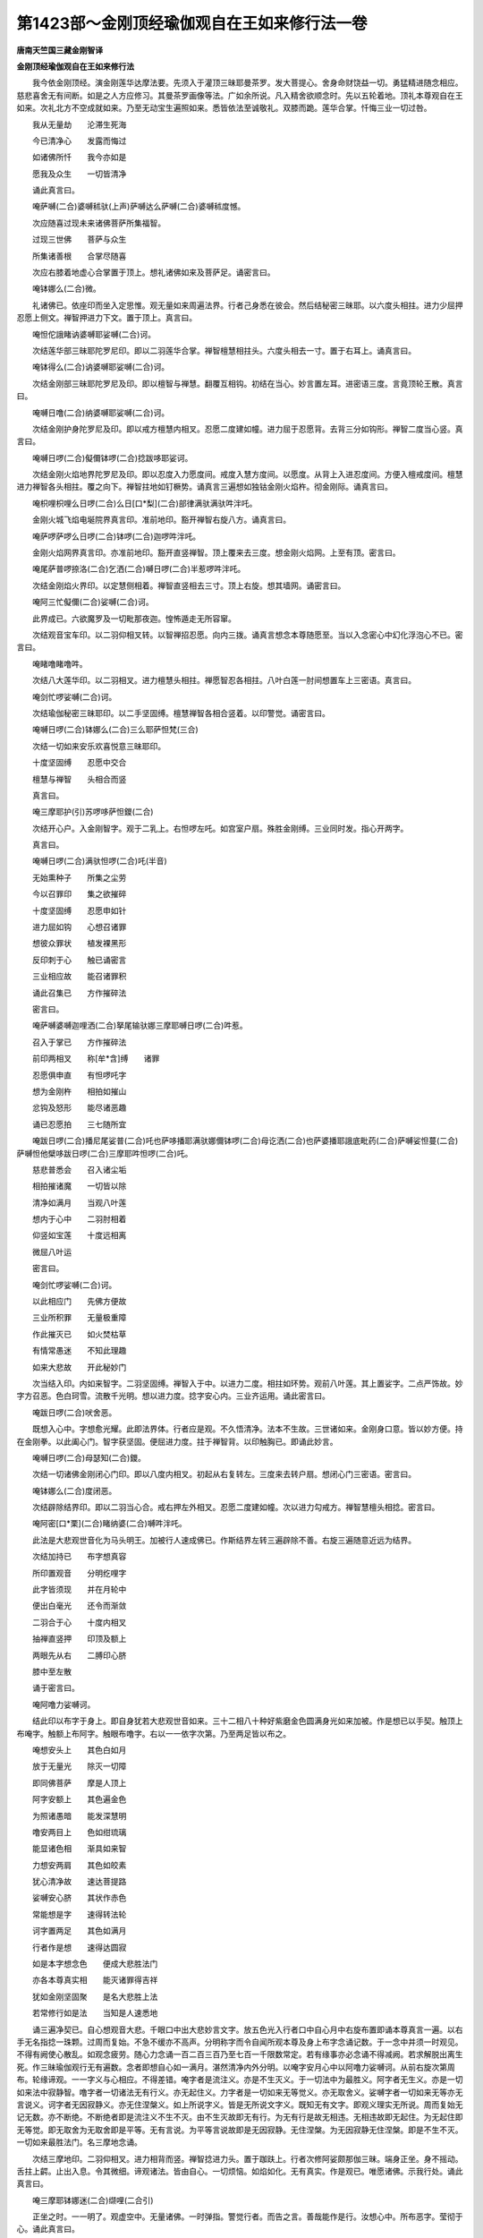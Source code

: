 第1423部～金刚顶经瑜伽观自在王如来修行法一卷
================================================

**唐南天竺国三藏金刚智译**

**金刚顶经瑜伽观自在王如来修行法**


　　我今依金刚顶经。演金刚莲华达摩法要。先须入于灌顶三昧耶曼茶罗。发大菩提心。舍身命财饶益一切。勇猛精进随念相应。慈悲喜舍无有间断。如是之人方应修习。其曼茶罗画像等法。广如余所说。凡入精舍欲顺念时。先以五轮着地。顶礼本尊观自在王如来。次礼北方不空成就如来。乃至无动宝生遍照如来。悉皆依法至诚敬礼。双膝而跪。莲华合掌。忏悔三业一切过咎。

　　我从无量劫　　沦滞生死海

　　今已清净心　　发露而悔过

　　如诸佛所忏　　我今亦如是

　　愿我及众生　　一切皆清净

　　诵此真言曰。

　　唵萨嚩(二合)婆嚩秫驮(上声)萨嚩达么萨嚩(二合)婆嚩秫度憾。

　　次应随喜过现未来诸佛菩萨所集福智。

　　过现三世佛　　菩萨与众生

　　所集诸善根　　合掌尽随喜

　　次应右膝着地虚心合掌置于顶上。想礼诸佛如来及菩萨足。诵密言曰。

　　唵钵娜么(二合)微。

　　礼诸佛已。依座印而坐入定思惟。观无量如来周遍法界。行者己身悉在彼会。然后结秘密三昧耶。以六度头相拄。进力少屈押忍愿上侧文。禅智押进力下文。置于顶上。真言曰。

　　唵怛佗誐睹讷婆嚩耶娑嚩(二合)诃。

　　次结莲华部三昧耶陀罗尼印。即以二羽莲华合掌。禅智檀慧相拄头。六度头相去一寸。置于右耳上。诵真言曰。

　　唵钵得么(二合)讷婆嚩耶娑嚩(二合)诃。

　　次结金刚部三昧耶陀罗尼及印。即以檀智与禅慧。翻覆互相钩。初结在当心。妙言置左耳。进密语三度。言竟顶轮王散。真言曰。

　　唵嚩日噜(二合)纳婆嚩耶娑嚩(二合)诃。

　　次结金刚护身陀罗尼及印。即以戒方檀慧内相叉。忍愿二度建如幢。进力屈于忍愿背。去背三分如钩形。禅智二度当心竖。真言曰。

　　唵嚩日啰(二合)儗儞钵啰(二合)捻跋哆耶娑诃。

　　次结金刚火焰地界陀罗尼及印。即以忍度入力愿度间。戒度入慧方度间。以愿度。从背上入进忍度间。方便入檀戒度间。檀慧进力禅智各头相拄。覆之向下。禅智拄地如钉橛势。诵真言三遍想如独钴金刚火焰杵。彻金刚际。诵真言曰。

　　唵枳哩枳哩么日啰(二合)么日[口*梨](二合)部律满驮满驮吽泮吒。

　　金刚火城飞焰电埏院界真言印。准前地印。豁开禅智右旋八方。诵真言曰。

　　唵萨啰萨啰么日啰(二合)钵啰(二合)迦啰吽泮吒。

　　金刚火焰网界真言印。亦准前地印。豁开直竖禅智。顶上覆来去三度。想金刚火焰网。上至有顶。密言曰。

　　唵尾萨普啰捺洛(二合)乞洒(二合)嚩日啰(二合)半惹啰吽泮吒。

　　次结金刚焰火界印。以定慧侧相着。禅智直竖相去三寸。顶上右旋。想其墙网。诵密言曰。

　　唵阿三忙儗儞(二合)娑嚩(二合)诃。

　　此界成已。六欲魔罗及一切毗那夜迦。惶怖遁走无所容窜。

　　次结观音宝车印。以二羽仰相叉转。以智禅招忍愿。向内三拨。诵真言想念本尊随愿至。当以入念密心中幻化浮泡心不已。密言曰。

　　唵睹噜睹噜吽。

　　次结八大莲华印。以二羽相叉。进力檀慧头相拄。禅愿智忍各相拄。八叶白莲一肘间想置车上三密语。真言曰。

　　唵剑忙啰娑嚩(二合)诃。

　　次结瑜伽秘密三昧耶印。以二手坚固缚。檀慧禅智各相合竖着。以印警觉。诵密言曰。

　　唵嚩日啰(二合)钵娜么(二合)三么耶萨怛梵(三合)

　　次结一切如来安乐欢喜悦意三昧耶印。

　　十度坚固缚　　忍愿中交合

　　檀慧与禅智　　头相合而竖

　　真言曰。

　　唵三摩耶护(引)苏啰哆萨怛鑁(二合)

　　次结开心户。入金刚智字。观于二乳上。右怛啰左吒。如宫室户扇。殊胜金刚缚。三业同时发。指心开两字。

　　真言曰。

　　唵嚩日啰(二合)满驮怛啰(二合)吒(半音)

　　无始熏种子　　所集之尘劳

　　今以召罪印　　集之欲摧碎

　　十度坚固缚　　忍愿申如针

　　进力屈如钩　　心想召诸罪

　　想彼众罪状　　植发裸黑形

　　反印刺于心　　触已诵密言

　　三业相应故　　能召诸罪积

　　诵此召集已　　方作摧碎法

　　密言曰。

　　唵萨嚩婆嚩迦哩洒(二合)拏尾输驮娜三摩耶嚩日啰(二合)吽惹。

　　召入于掌已　　方作摧碎法

　　前印两相叉　　称[牟*含]缚　　诸罪

　　忍愿俱申直　　有怛啰吒字

　　想为金刚杵　　相拍如摧山

　　忿钩及怒形　　能尽诸恶趣

　　诵已忍愿拍　　三七随所宜

　　唵跋日啰(二合)播尼尾娑普(二合)吒也萨哆播耶满驮娜儞钵啰(二合)母讫洒(二合)也萨婆播耶誐底毗药(二合)萨嚩娑怛蔓(二合)萨嚩怛他檗哆跋日啰(二合)三摩耶吽怛啰(二合)吒。

　　慈悲普悉会　　召入诸尘垢

　　相拍摧诸魔　　一切皆以除

　　清净如满月　　当观八叶莲

　　想内于心中　　二羽肘相着

　　仰竖如宝莲　　十度远相离

　　微屈八叶运

　　密言曰。

　　唵剑忙啰娑嚩(二合)诃。

　　以此相应门　　先佛方便故

　　三业所积罪　　无量极重障

　　作此摧灭已　　如火焚枯草

　　有情常愚迷　　不知此理趣

　　如来大悲故　　开此秘妙门

　　次当结入印。内如来智字。二羽坚固缚。禅智入于中。以进力二度。相拄如环势。观前八叶莲。其上置娑字。二点严饰故。妙字方召恶。色白珂雪。流散千光明。想以进力度。捻字安心内。三业齐运用。诵此密言曰。

　　唵跋日啰(二合)吠舍恶。

　　既想入心中。字想愈光耀。此即法界体。行者应是观。不久悟清净。法本不生故。三世诸如来。金刚身口意。皆以妙方便。持在金刚拳。以此阖心门。智字获坚固。便屈进力度。拄于禅智背。以印触胸已。即诵此妙言。

　　唵嚩日啰(二合)母瑟知(二合)鑁。

　　次结一切诸佛金刚闭心门印。即以八度内相叉。初起从右复转左。三度来去转户扇。想闭心门三密语。密言曰。

　　唵钵娜么(二合)度闭恶。

　　次结辟除结界印。即以二羽当心合。戒右押左外相叉。忍愿二度建如幢。次以进力勾戒方。禅智慧檀头相捻。密言曰。

　　唵阿密[口*栗](二合)睹纳婆(二合)嚩吽泮吒。

　　此法是大悲观世音化为马头明王。加被行人速成佛已。作斯结界左转三遍辟除不善。右旋三遍随意近远为结界。

　　次结加持已　　布字想真容

　　所印置观音　　分明纥哩字

　　此字皆须现　　并在月轮中

　　便出白毫光　　还令而渐敛

　　二羽合于心　　十度内相叉

　　抽禅直竖押　　印顶及额上

　　两眼先从右　　二膊印心脐

　　膝中至左散

　　诵于密言曰。

　　唵阿噜力娑嚩诃。

　　结此印以布字于身上。即自身犹若大悲观世音如来。三十二相八十种好紫磨金色圆满身光如来加被。作是想已以手契。触顶上布唵字。触额上布阿字。触眼布噜字。右以一一依字次第。乃至两足皆以布之。

　　唵想安头上　　其色白如月

　　放于无量光　　除灭一切障

　　即同佛菩萨　　摩是人顶上

　　阿字安额上　　其色遍金色

　　为照诸愚暗　　能发深慧明

　　噜安两目上　　色如绀琉璃

　　能显诸色相　　渐具如来智

　　力想安两肩　　其色如皎素

　　犹心清净故　　速达菩提路

　　娑嚩安心脐　　其状作赤色

　　常能想是字　　速得转法轮

　　诃字置两足　　其色如满月

　　行者作是想　　速得达圆寂

　　如是本字想念色　　便成大悲胜法门

　　亦各本尊真实相　　能灭诸罪得吉祥

　　犹如金刚坚固聚　　是名大悲胜上法

　　若常修行如是法　　当知是人速悉地

　　诵三遍净契已。自心想观音大悲。千眼口中出大悲妙言文字。放五色光入行者口中自心月中右旋布置即诵本尊真言一遍。以右手无名指捻一珠颗。过周而复始。不急不缓亦不高声。分明称字而令自闻所观本尊及身上布字念诵记数。于一念中并须一时观见。不得有阙使心散乱。如观念疲劳。随心力念诵一百二百三百乃至七百一千限数常定。若有缘事亦必念诵不得减阙。若求解脱出离生死。作三昧瑜伽观行无有遍数。念者即想自心如一满月。湛然清净内外分明。以唵字安月心中以阿噜力娑嚩诃。从前右旋次第周布。轮缘谛观。一一字义与心相应。不得差错。唵字者是流注义。亦是不生灭义。于一切法中为最胜义。阿字者无生义。亦是一切如来法中寂静智。噜字者一切诸法无有行义。亦无起住义。力字者是一切如来无等觉义。亦无取舍义。娑嚩字者一切如来无等亦无言说义。诃字者无因寂静义。亦无住涅槃义。如上所说字义。皆是无所说文字义。既知无有文字。即观义理实无所说。周而复始无记无数。亦不断绝。不断绝者即是流注义不生不灭。由不生灭故即无有行。为无有行是故无相违。无相违故即无起住。为无起住即无等觉。即无取舍为无取舍即是平等。无有言说。为平等言说故即是无因寂静。无住涅槃。为无因寂静无住涅槃。即是不生不灭。一切如来最胜法门。名三摩地念诵。

　　次结三摩地印。二羽仰相叉。进力相背而竖。禅智捻进力头。置于跏趺上。行者次修阿娑颇那伽三昧。端身正坐。身不摇动。舌拄上齶。止出入息。令其微细。谛观诸法。皆由自心。一切烦恼。如焰如化。无有真实。作是观已。唯愿诸佛。示我行处。诵此真言曰。

　　唵三摩耶钵娜迷(二合)缬哩(二合引)

　　正坐之时。一一明了。观虚空中。无量诸佛。一时弹指。警觉行者。而告之言。善哉能作是行。汝想心中。所布恶字。莹彻于心。诵此真言曰。

　　唵质多钵啰(二合)底味能迦路弭。

　　当念须见心　　圆满如净月

　　复作是思惟　　是心从何生

　　烦恼习种子　　善恶皆由心

　　心为阿赖耶　　修净以为因

　　为客尘所翳　　不能成菩提

　　即诵此真言。

　　唵菩提质多母怛婆(二合)娜耶弭。

　　诵此谛观心。极令澄清净。如处大虚空。而无有障碍。即于心中想一莲华。能令心月轮圆满益明。显住菩提坚固。复授心真言。

　　唵底瑟吒(二合)跋折啰(二合)钵头么(二合)

　　想其莲华与月轮。渐渐而引周法界。量同虚空无有碍。即是平等真如门。汝于净月轮。观五智金刚。令普周法界。唯一大金刚。应当知自身。即为金刚界。密言曰。

　　唵萨颇(二合)啰嚩日啰(二合)钵娜么(二合)

　　诵此真言。想莲华中出无量光明。无量光明出无量世界。一一世界妙宝庄严。皆有观自在王如来。与诸圣众前后围绕。以证自心。即获清净。当知自身。还为彼佛。众相具足。便于定中。遍礼诸佛。愿加持坚固。便说金刚心真言曰。

　　唵僧诃啰钵娜么(二合)

　　诵真言次即具萨婆若智。成等正觉。

　　次作加持秘印。忍愿六度外相叉。进力二度拄如莲。禅智并建想如幢。印心及额喉与顶。密言曰。

　　唵嚩日啰(二合)达么缬哩(二合)

　　即想虚空诸如来。持虚空宝灌我顶。定慧和合金刚嚩。进力禅智如宝形。以印额上加持已。即成五佛冠在顶。密言曰。

　　唵钵娜么(二合)啰怛那(二合去声)阿毗诜者(去声)萨嚩(二合)[牟*含]缬哩(二合)怛[口*洛](二合)

　　次结莲华鬘印。准前二羽当心。合禅智屈于本月中。忍愿六度各为拳。如系华鬘势徐徐垂下。密言曰。

　　唵钵娜么(二合)啰怛娜(二合)么隶[牟*含](牟含切)

　　次结一切慈甲印。

　　二慧固当心　　以进力侧交

　　进面想唵字　　力面想砧字

　　放绿色光。光光不绝。如抽藕丝。当心定已。智拳系鬘额后已。便复前垂舒进力。唵砧二度相萦绕。不绝绿光如系甲。心背齐腰两膝上。胸背喉颈顶额后。一一进力三旋绕。散掌前下如天衣。即能普护诸众生。一切天魔不能坏。密言曰。

　　唵阿播耶钵娜么(二合)迦嚩制满驮啰讫洒(二合)[牟*含]吽憾(引)

　　次结如来欢喜印。定慧二羽当心合。进力二度外相叉。禅智二度当心竖。微拍三声启诸圣。真言曰。

　　唵钵娜么(二合)睹使野(二合)护。

　　应以成所作智三么地。想于己身前。见无量乳海。出生大莲华王。金刚为茎量周法界。上有宝楼中有师子座。于满月中现妙白莲。观海中缬哩字。变为开敷莲华。复变华为观自在王如来。无数菩萨前后围绕。以成眷属皆集其会。

　　次结金刚王菩萨召集诸圣印。定慧二羽金刚拳。进度如钩独三屈。密言曰。

　　唵钵娜么(二合)按(去声)句舍吽惹(平声)

　　诵此真言三遍已。即以进度三回招。真身菩萨满虚空。应念十方一时至。

　　次结金刚索大印。引入尊身于智体。忍愿六度外相叉。禅进二度头相捻。诵此真言曰。

　　唵钵娜么(二合)阿母伽播舍吽。

　　即想菩萨法身。来入画像便为法身。

　　次结金刚钩锁印。能令本尊坚固住。禅进力智相钩结。是名金刚能止印。密言曰。

　　唵钵娜么(二合)塞普(二合)吒[牟*含]。

　　诵此法已。圣者本身加持不散。

　　次结金刚妙磬印。作此印已。能令诸圣皆欢喜。禅智屈入金刚缚。进力头屈拄如环。是名金刚喜印。密言曰。

　　唵钵娜么(二合)吠舍护(引)

　　由此真言及印。一切诸佛菩萨。及本圣者皆悉欢喜。

　　次结阏伽水真言及印。以二羽当心。合忍愿六度。仰直舒进力。屈捻禅智甲。密言。

　　唵谛晒(引)晒母驮嚩(二合)诃。

　　以此供养一切如来金刚。以甘露灌一切众生顶。灭除无量业障。因此供养阏伽故。浴诸圣众无垢身。以斯福利难可量。当得灌顶法云地。

　　次结一切如来百字密言及印。

　　唵钵娜么(二合)萨怛嚩(二合)三摩耶么努播罗耶钵娜么(二合)萨怛嚩(二合)怛微(二合)努婆底瑟吒(二合)涅哩(二合)擢(茶护切)茗皤嚩苏(上声)睹洒谕(二合)茗皤嚩阿努啰计睹(二合)茗皤嚩苏(上声)报洒谕(二合)茗皤嚩萨婆悉地茗钵啰(二合)也车萨婆羯么苏者茗质多失利(二合)药俱嚧吽诃诃诃诃护(引)薄伽梵萨婆怛他誐多钵娜么(二合)莽茗(去声)闷遮钵娜迷(二合)皤嚩摩诃三摩耶萨怛嚩(二合)恶(引)

　　由此摩诃衍百字密言加持故。设犯五无间罪及谤一切诸佛方等经典。如是等罪悉令消灭。以本尊坚住己身故。速获金刚萨埵位。及获菩萨诸佛位。

　　次结金刚嬉戏印(内四供养)定慧和合金刚拳。禅智二度当心竖。一切嬉戏渐轮升。顶上散之契圣意。作此供养。一切如来。智慧供养。诸佛以此。为游嬉戏。密言曰。

　　唵钵娜么(二合)逻细呼(引)

　　次结金刚华鬘印。不改前印捧引前。想捧宝鬘用严首。密言曰。

　　唵钵娜么(二合)么隶怛啰(二合)吒。

　　由此印真言供养。当获灌顶法王位。

　　次结金刚歌咏印。前印从于脐渐上。至口方散。演妙清音。以娱圣会。密言曰。

　　唵钵娜么(二合)拟帝拟(妍以切上同)

　　由此供养金刚歌。不久当具如来辩。

　　次结金刚舞印。观妙妓云普供养。定慧进力各旋舞。左胁右胁复当心。一一进力三旋绕。真言不绝顶上散。

　　唵钵娜么(二合)儞哩(二合)帝讫哩(二合)吒。

　　由此妙舞供养故。当获如来意生身。

　　次结焚香外供养印。作此普熏佛海会。和合金刚下散掌。想妙香云周法界。密言曰。

　　唵钵娜么(二合)度闭恶。

　　由以焚香供养故。即得如来无碍智。普周世界献妙香。获得诸上诸佛智。

　　次结金刚散华印。以此庄严诸世界。缚印上散如华。芬馥华云遍法界。密言曰。

　　唵钵娜么(二合)补瑟闭(二合)

　　由结金刚华供养。速证如来四八相。亦愿有情得成就。同于诸佛三十二。

　　次结金刚灯明印。忍愿六度外相叉。进力屈拄如宝形。禅智二度各双屈。摩尼灯光照法界。

　　密言曰。

　　唵钵娜么(二合)儞闭儞(平声)

　　作此法者以如来智灯而为供养。能令有情速成如来智慧。以斯供养获得五眼清净。

　　次结金刚涂香印。以用供养诸佛会。散金刚缚如涂香。香气周流十方界。普熏圣众及声闻。密言曰。

　　唵钵娜么(二合)喭提[口*虐]。

　　作此法着。以诸如来。智尸罗之香。而为供养。能令有情。速获清净。由斯福故具五分法身。次结根本印。次应谛想自身如同本尊。眷属围绕住于大圆镜智。即以定慧二羽金刚缚。忍愿二度建如幢。即诵观音根本明。身处月轮同萨埵。密言曰。

　　唵路计湿嚩(二合)啰逻惹纥哩(二合)

　　次应歌咏种种赞叹。若赞叹时于晨朝洗洒涂手轮结妙音清雅而歌赞之。每日四时所谓晨朝午时黄昏夜半。念诵数珠各依本部。次献阏伽水。以降三世印左旋解界印。即结金刚解脱印。奉送诸圣。

　　次结发遣印。以根本印。从脐至面。然以散之。合掌于顶上。想观自在王如来还本宫。诵密言曰。

　　唵跋日啰(二合)钵娜么(二合)穆

　　发遣本尊讫随意发愿。复以甲印护身。以马头明王界印。左旋解界。任意经行。严持香华。读诵大乘。四威仪中。常念本尊。无有间断。若有众生。修此教者。现世之中。证欢喜地。过此十六生。成等正觉。

